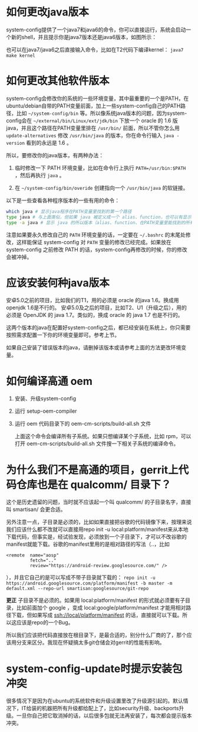 * 如何更改java版本

system-config提供了一个java7和java6的命令，你可以直接运行，系统会启动一个新的shell，并且提示你是java7版本还是java6版本，如图所示：

[[./java7.png]]

也可以在java7/java6之后直接输入命令，比如在T2代码下编译kernel： =java7 make kernel=

* 如何更改其他软件版本

system-config会修改你的系统的一些环境变量，其中最重要的一个是PATH，在ubuntu/debian自带的PATH变量前面，加上一些system-config自己的PATH路径，比如 =~/system-config/bin= 等。所以像系统java版本的问题，因为system-config会在 =~/external/bin/Linux/ext/jdk/bin= 下放一个 oracle 的 1.6 版java，并且这个路径在PATH变量里排在 =/usr/bin/= 前面，所以不管你怎么用 =update-alternatives= 修改 =/usr/bin/java= 的版本，你在命令行输入 =java -version= 看到的永远是 1.6 。

所以，要修改你的java版本，有两种办法：

1. 临时修改一下 PATH 环境变量，比如在命令行上执行 ~PATH=/usr/bin:$PATH~ ，然后再执行 =java= 。

2. 在 =~/system-config/bin/overide= 创建指向一个 =/usr/bin/java= 的软链接。

以下是一些查看各种程序版本的一些有用的命令：

#+BEGIN_SRC sh
which java # 显示java程序在PATH变量里找到的第一个路径
type java # 与上面类似，但如果 java 被定义成一个 alias、function，也可以有显示
type -a java # 显示 java 的所以版本（alias、function、在PATH变量里能找到的所有版本）
#+END_SRC

注意如果要永久修改自己的 =PATH= 环境变量的话，一定要在 =~/.bashrc= 的末尾处修改，这样能保证 system-config 对 =PATH= 变量的修改已经完成。如果放在 system-config 之前修改 PATH 的话，system-config再修改的时候，你的修改会被冲掉。

* 应该安装何种java版本

安卓5.0之前的项目，比如我们的T1，用的必须是 oracle 的java 1.6。换成用openjdk 1.6是不行的。
安卓5.0及之后的项目，比如T2、U1（升级之后），用的必须是 OpenJDK 的 java 1.7。类似的，换成 oracle 的 java 1.7 也是不行的。

这两个版本的java在配置好system-config之后，都已经安装在系统上，你只需要按照需求配置一下你的环境变量即可。参考上节。

如果自己安装了错误版本的java，请删掉该版本或请参考上面的方法更改环境变量。

* 如何编译高通 oem

1. 安装、升级system-config
2. 运行 setup-oem-compiler
3. 运行 oem 代码目录下的 oem-cm-scripts/build-all.sh 文件

   上面这个命令会编译所有子系统。如果只想编译某个子系统，比如 rpm，可以打开 oem-cm-scripts/build-all.sh 文件搜一下相关子系统的编译命令。

* 为什么我们不是高通的项目，gerrit上代码仓库也是在 qualcomm/ 目录下？

这个是历史遗留的问题，当时就不应该起一个叫 qualcomm/ 的子目录名字，直接叫 smartisan/ 会更合适。

另外注意一点，子目录是必须的，比如如果直接把谷歌的代码镜像下来，按理来说我们应该什么都不改就可以直接用repo init -u local:platform/manifest来从本地下载代码，但事实是，经试验发现，必须放到一个子目录下，才可以不改谷歌的manifest就能下载。谷歌的manifest里用的是相对路径的写法（..，比如

#+BEGIN_EXAMPLE
  <remote  name="aosp"
           fetch=".."
           review="https://android-review.googlesource.com/" />
#+END_EXAMPLE
），并且它自己的是可以写成不带子目录就下载的： =repo init -u https://android.googlesource.com/platform/manifest -b master -m default.xml --repo-url smartisan:googlesource/git-repo=

*更正* 子目录不是必须的。如果用 local:platform/manifest 的形式就必须要有子目录，比如前面加个 google ，变成 local:google/platform/manifest 才能用相对路径下载，但如果写成 ssh://local/platform/manifest 的话，直接就可以下载。所以这应该是repo的一个Bug。

所以我们应该把代码直接放在根目录下，是最合适的，别分什么厂商的了，那个应该用分支来区分。我现在怀疑搞太多git仓储会对gerrit的性能有影响。

* system-config-update时提示安装包冲突

很多情况下是因为在ubuntu的系统软件和升级设置里改了升级源引起的。默认情况下，IT给装的机器把所有升级都给配上了，比如security升级、backports升级。一旦你自己把它取消掉的话，以后很多包就无法再安装了，每次都会提示版本冲突。

[[./images/software-updates.png]]
